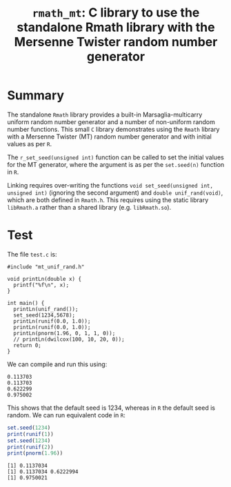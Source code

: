 #+HTML_HEAD: <link rel="stylesheet" type="text/css" href="http://www.pirilampo.org/styles/readtheorg/css/htmlize.css"/>
#+HTML_HEAD: <link rel="stylesheet" type="text/css" href="http://www.pirilampo.org/styles/readtheorg/css/readtheorg.css"/>

#+HTML_HEAD: <script src="https://ajax.googleapis.com/ajax/libs/jquery/2.1.3/jquery.min.js"></script>
#+HTML_HEAD: <script src="https://maxcdn.bootstrapcdn.com/bootstrap/3.3.4/js/bootstrap.min.js"></script>
#+HTML_HEAD: <script type="text/javascript" src="http://www.pirilampo.org/styles/lib/js/jquery.stickytableheaders.js"></script>
#+HTML_HEAD: <script type="text/javascript" src="http://www.pirilampo.org/styles/readtheorg/js/readtheorg.js"></script>
#+HTML_HEAD: <style type="text/css">.abstract {max-width: 30em; margin-left: auto; margin-right: auto;}</style>

#+OPTIONS: H:3 num:nil html-postamble:nil

#+title: =rmath_mt=: C library to use the standalone Rmath library with the Mersenne Twister random number generator

* Summary

The standalone =Rmath= library provides a built-in Marsaglia-multicarry uniform random number generator and a number of non-uniform random number functions. This small =C= library demonstrates using the =Rmath= library with a Mersenne Twister (MT) random number generator and with initial values as per =R=. 

The =r_set_seed(unsigned int)= function can be called to set the initial values for the MT generator, where the argument is as per the =set.seed(n)= function in =R=.

Linking requires over-writing the functions =void set_seed(unsigned int, unsigned int)= (ignoring the second argument)  and =double unif_rand(void)=, which are both defined in =Rmath.h=. This requires using the static library =libRmath.a= rather than a shared library (e.g. =libRmath.so=).

* Test

#+BEGIN_SRC emacs-lisp :results silent :exports none
(org-babel-do-load-languages
 'org-babel-load-languages
 '((C . t)
   (R . t)
   (sh . t)
   (emacs-lisp . t)))
#+END_SRC

The file =test.c= is:

#+BEGIN_SRC sh :results output :exports results
cat test.c
#+END_SRC

#+RESULTS:
#+begin_example
#include "mt_unif_rand.h"

void printLn(double x) {
  printf("%f\n", x);
}

int main() {
  printLn(unif_rand());
  set_seed(1234,5678);
  printLn(runif(0.0, 1.0));
  printLn(runif(0.0, 1.0));
  printLn(pnorm(1.96, 0, 1, 1, 0));
  // printLn(dwilcox(100, 10, 20, 0));
  return 0;
}
#+end_example

We can compile and run this using:

#+BEGIN_SRC sh :results output :exports results
  gcc --static -o test test.c mt_unif_rand.c -lRmath -lm
  ./test
#+END_SRC

#+RESULTS:
: 0.113703
: 0.113703
: 0.622299
: 0.975002


This shows that the default seed is 1234, whereas in =R= the default seed is random. We can run equivalent code in =R=:

#+BEGIN_SRC R :exports both :results output
set.seed(1234)
print(runif(1))
set.seed(1234)
print(runif(2))
print(pnorm(1.96))
#+END_SRC

#+RESULTS:
: [1] 0.1137034
: [1] 0.1137034 0.6222994
: [1] 0.9750021
